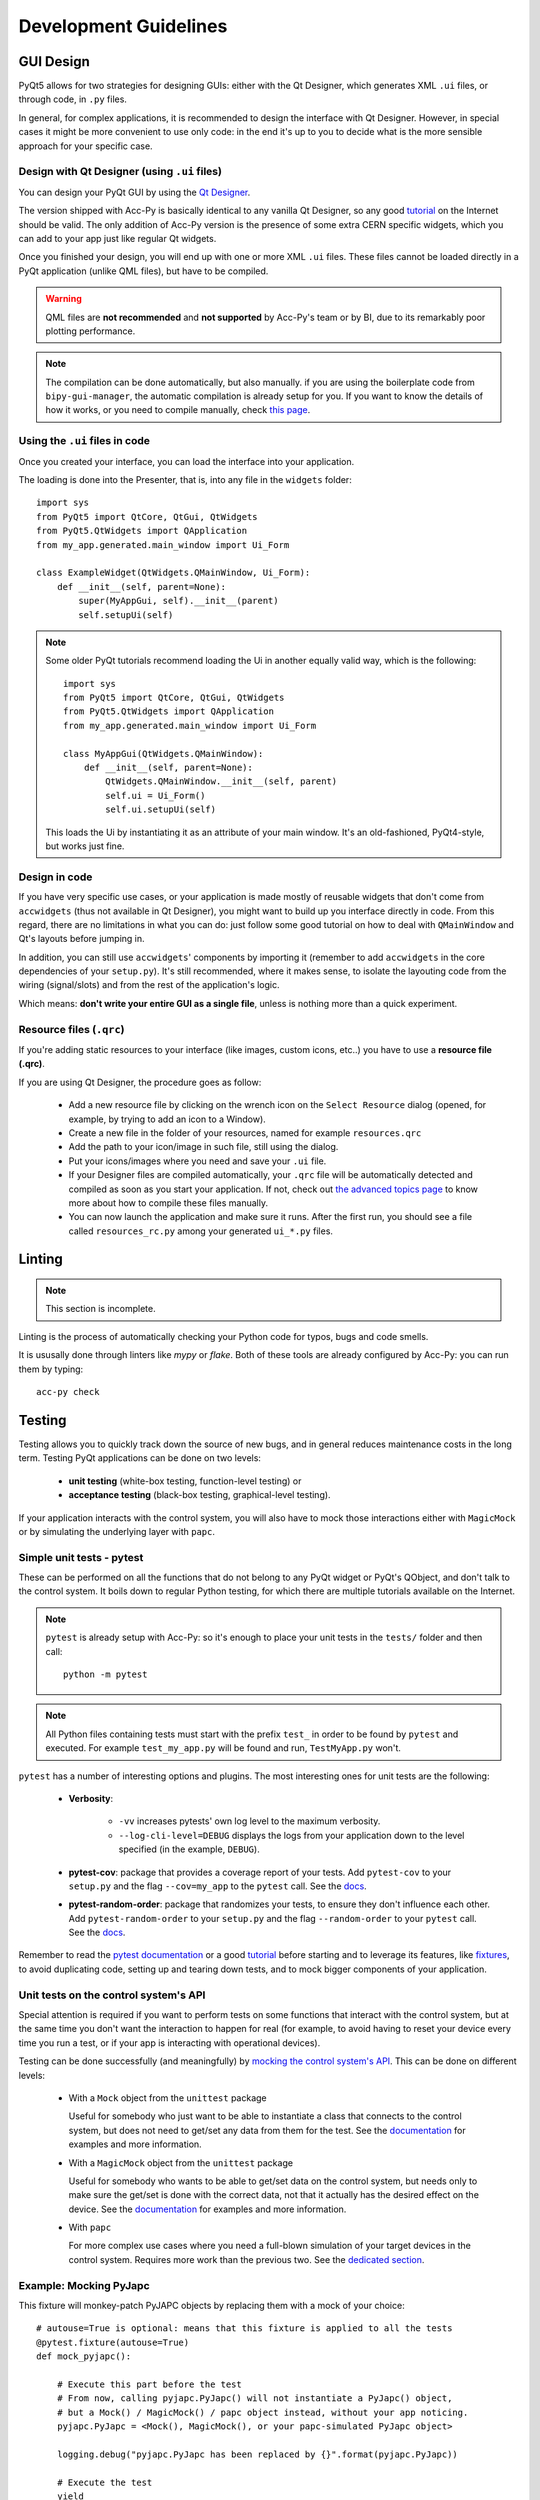 .. index:: Development Guidelines
.. _dev_guidelines

======================
Development Guidelines
======================


.. index:: GUI Design Strategies
.. _gui_design

GUI Design
==========
PyQt5 allows for two strategies for designing GUIs: either with the Qt Designer, which generates XML ``.ui`` files,
or through code, in ``.py`` files.

In general, for complex applications, it is recommended to design the interface with Qt Designer.
However, in special cases it might be more convenient to use only code: in the end it's up to you to decide what
is the more sensible approach for your specific case.


.. index:: Qt Designer files
.. index:: .ui files
.. _ui_files

Design with Qt Designer (using ``.ui`` files)
-----------------------------------------
You can design your PyQt GUI by using the `Qt Designer <https://doc.qt.io/qt-5/qtdesigner-manual.html>`_.

The version shipped with Acc-Py is basically identical to any vanilla Qt Designer, so any good
`tutorial <https://relentlesscoding.com/2017/08/25/tutorial-rapid-gui-development-with-qt-designer-and-pyqt/#installation>`_
on the Internet should be valid.
The only addition of Acc-Py version is the presence of some extra CERN specific widgets,
which you can add to your app just like regular Qt widgets.

Once you finished your design, you will end up with one or more XML ``.ui`` files.
These files cannot be loaded directly in a PyQt application (unlike QML files), but have to be compiled.

.. warning:: QML files are **not recommended** and **not supported** by Acc-Py's team or by BI, due to its
    remarkably poor plotting performance.

.. note:: The compilation can be done automatically, but also manually. if you are using the boilerplate code from
    ``bipy-gui-manager``, the automatic compilation is already setup for you. If you want to know the details of how
    it works, or you need to compile manually, check `this page <#>`_.


.. index:: Using ``.ui`` files
.. index:: ``.ui`` files usage
.. _ui_files_usage

Using the ``.ui`` files in code
-------------------------------
Once you created your interface, you can load the interface into your application.

The loading is done into the Presenter, that is, into any file in the ``widgets`` folder::

    import sys
    from PyQt5 import QtCore, QtGui, QtWidgets
    from PyQt5.QtWidgets import QApplication
    from my_app.generated.main_window import Ui_Form

    class ExampleWidget(QtWidgets.QMainWindow, Ui_Form):
        def __init__(self, parent=None):
            super(MyAppGui, self).__init__(parent)
            self.setupUi(self)

.. note:: Some older PyQt tutorials recommend loading the Ui in another equally valid way, which is the following::

            import sys
            from PyQt5 import QtCore, QtGui, QtWidgets
            from PyQt5.QtWidgets import QApplication
            from my_app.generated.main_window import Ui_Form

            class MyAppGui(QtWidgets.QMainWindow):
                def __init__(self, parent=None):
                    QtWidgets.QMainWindow.__init__(self, parent)
                    self.ui = Ui_Form()
                    self.ui.setupUi(self)

    This loads the Ui by instantiating it as an attribute of your main window. It's an old-fashioned,
    PyQt4-style, but works just fine.


.. index:: Design GUI in code
.. _gui_py_files

Design in code
--------------
If you have very specific use cases, or your application is made mostly of reusable widgets that don't come from
``accwidgets`` (thus not available in Qt Designer), you might want to build up you interface directly in code.
From this regard, there are no limitations in what you can do: just follow some good tutorial on how to deal with
``QMainWindow`` and Qt's layouts before jumping in.

In addition, you can still use ``accwidgets``' components by importing it (remember to add ``accwidgets``
in the core dependencies of your ``setup.py``). It's still recommended, where it makes sense, to isolate the
layouting code from the wiring (signal/slots) and from the rest of the application's logic.

Which means: **don't write your entire GUI as a single file**, unless is nothing more than a quick experiment.


.. index:: Resource Files (``.qrc``)
.. index:: ``.qrc`` files
.. _qrc_files

Resource files (``.qrc``)
-------------------------
If you're adding static resources to your interface (like images, custom icons, etc..) you have to use a
**resource file (.qrc)**.

If you are using Qt Designer, the procedure goes as follow:

 * Add a new resource file by clicking on the wrench icon on the ``Select Resource`` dialog
   (opened, for example, by trying to add an icon to a Window).

 * Create a new file in the folder of your resources, named for example ``resources.qrc``

 * Add the path to your icon/image in such file, still using the dialog.

 * Put your icons/images where you need and save your ``.ui`` file.

 * If your Designer files are compiled automatically, your ``.qrc`` file will be automatically detected and compiled
   as soon as you start your application. If not, check out `the advanced topics page <#>`_
   to know more about how to compile these files manually.

 * You can now launch the application and make sure it runs. After the first run,
   you should see a file called ``resources_rc.py`` among your generated ``ui_*.py`` files.



.. index:: Linting
.. _linting

Linting
=======

.. note:: This section is incomplete.

Linting is the process of automatically checking your Python code for typos, bugs and code smells.

It is ususally done through linters like `mypy` or `flake`. Both of these tools are already configured by Acc-Py:
you can run them by typing::

    acc-py check




.. index:: Testing
.. _testing

Testing
=======
Testing allows you to quickly track down the source of new bugs, and in general reduces maintenance costs in the
long term. Testing PyQt applications can be done on two levels:

 * **unit testing** (white-box testing, function-level testing) or
 * **acceptance testing** (black-box testing, graphical-level testing).

If your application interacts with the control system, you will also have to mock those interactions either with
``MagicMock`` or by simulating the underlying layer with ``papc``.


.. index:: Unit Tests with pytest
.. _unit_tests
.. _pytest

Simple unit tests - pytest
--------------------------
These can be performed on all the functions that do not belong to any PyQt widget or PyQt's QObject, and don't talk
to the control system. It boils down to regular Python testing, for which there are multiple tutorials available on
the Internet.

.. note:: ``pytest`` is already setup with Acc-Py: so it's enough to place your unit tests in the ``tests/``
    folder and then call::

        python -m pytest

.. note:: All Python files containing tests must start with the prefix ``test_`` in order to be found by ``pytest``
    and executed. For example ``test_my_app.py`` will be found and run, ``TestMyApp.py`` won't.

``pytest`` has a number of interesting options and plugins. The most interesting ones for unit tests are the following:

 * **Verbosity**:

    - ``-vv`` increases pytests' own log level to the maximum verbosity.
    - ``--log-cli-level=DEBUG`` displays the logs from your application down to the level specified
      (in the example, ``DEBUG``).

 * **pytest-cov**: package that provides a coverage report of your tests. Add ``pytest-cov`` to your ``setup.py``
   and the flag ``--cov=my_app`` to the ``pytest`` call. See the
   `docs <https://pytest-cov.readthedocs.io/en/latest/readme.html>`_.

 * **pytest-random-order**: package that randomizes your tests, to ensure they don't influence each other.
   Add ``pytest-random-order`` to your ``setup.py`` and the flag ``--random-order`` to your ``pytest`` call.
   See the `docs <https://github.com/jbasko/pytest-random-order/blob/master/README.rst>`_.

Remember to read the `pytest documentation <https://docs.pytest.org/en/latest/contents.html>`_ or a good
`tutorial <https://realpython.com/pytest-python-testing/>`_ before starting and to leverage its features, like
`fixtures <https://docs.pytest.org/en/latest/fixture.html>`_, to avoid duplicating code,
setting up and tearing down tests, and to mock bigger components of your application.


.. index:: Mocking the Control System API
.. _mocking

Unit tests on the control system's API
--------------------------------------
Special attention is required if you want to perform tests on some functions that interact with the control system,
but at the same time you don't want the interaction to happen for real (for example, to avoid having to reset your
device every time you run a test, or if your app is interacting with operational devices).

Testing can be done successfully (and meaningfully) by
`mocking the control system's API <https://en.wikipedia.org/wiki/Mock_object>`_.
This can be done on different levels:

 * With a ``Mock`` object from the ``unittest`` package

   Useful for somebody who just want to be able to instantiate a class that connects to the control system, but
   does not need to get/set any data from them for the test.
   See the `documentation <https://docs.python.org/3.6/library/unittest.mock.html>`_ for examples and more information.

 * With a ``MagicMock`` object from the ``unittest`` package

   Useful for somebody who wants to be able to get/set data on the control system, but needs only to make sure
   the get/set is done with the correct data, not that it actually has the desired effect on the device.
   See the `documentation <https://docs.python.org/3.6/library/unittest.mock.html>`_ for examples and more information.

 * With ``papc``

   For more complex use cases where you need a full-blown simulation of your target devices in the control system.
   Requires more work than the previous two. See the `dedicated section <#>`_.


.. index:: Mocking PyJAPC
.. _mocking_pyjapc

Example: Mocking PyJapc
-----------------------
This fixture will monkey-patch PyJAPC objects by replacing them with a mock of your choice::

    # autouse=True is optional: means that this fixture is applied to all the tests
    @pytest.fixture(autouse=True)
    def mock_pyjapc():

        # Execute this part before the test
        # From now, calling pyjapc.PyJapc() will not instantiate a PyJapc() object,
        # but a Mock() / MagicMock() / papc object instead, without your app noticing.
        pyjapc.PyJapc = <Mock(), MagicMock(), or your papc-simulated PyJapc object>

        logging.debug("pyjapc.PyJapc has been replaced by {}".format(pyjapc.PyJapc))

        # Execute the test
        yield

        # Execute this part after the test
        # Important to avoid memory leaks, especially with papc
        pyjapc.PyJapc = None

    def test_myapp_thinks_it_can_use_pyjapc(mock_pyjapc):

        # Now this function will not fail even if it cannot access the control system.
        my_app.function_instantiating_PyJapc_objects()

        # Now this function will not actually set anything, but it will not fail.
        my_app.function_setting_values_to_some_device("some value")

The same thing can be done with functions, object's functions, etc.
See the `documentation <https://docs.pytest.org/en/latest/monkeypatch.html>`_
for more examples of monkey-patching that might work better for your use-case,
and the ``Mock()`` and ``MagicMock()`` `documentation <https://docs.python.org/3.6/library/unittest.mock.html>`_
for examples.

Passing such fixture as an argument to your test, your application's ``pyjapc.PyJapc`` class will be automagically
replaced by the mock without having to modify any code.


.. index:: Graphical Tests with ``pytest-qt``
.. _graphical_tests
.. _acceptance_tests
.. _pytest_qt

Graphical acceptance tests
--------------------------
Running graphical acceptance tests is surprisingly easy, even though slightly fragile.

You need to install the ``pytest-qt`` package and basically
`follow its documentation <https://pytest-qt.readthedocs.io/en/latest/tutorial.html>`_.

The core idea is that you are given an object, called ``qtbot``, that can perform clicks, scrolls, and regular
user interface operations on your GUI, while you can inspect the Python objects to see if the expected changes happen.

Here is a simple example of a graphical test::

    import pytest
    from myapp.main_window import MyMainWindow

    @pytest.fixture()
    def main_window(qtbot):
        main_window = MyMainWindow()
        main_window.show()
        qtbot.addWidget(main_window)
        return main_window

    def test_freeze_button_works(main_window, qtbot):
        assert main_window.freeze_btn.text() == "Freeze"
        qtbot.mouseClick(main_window.freeze_btn, Qt.LeftButton)
        assert main_window.freeze_btn.text() == "Unfreeze"
        qtbot.mouseClick(main_window.freeze_btn, Qt.LeftButton)
        assert main_window.freeze_btn.text() == "Freeze"



.. index:: Continuous Integration
.. index:: GitLab CI
.. _gitlab_ci

Continuous Integration (CI)
============================

GitLab CI is a powerful tool to ensure the code you publish on GitLab works as expected.
It's a pipeline that sets up a virtual machine and runs a number of operations on your code, namely running tests,
linting, producing coverage reports, and many more.

It is mostly setup already by the Acc-Py team, and some extra customizations are added by ``bipy-gui-manager``.
To learn more about the nature of such modifications, check out the `.gitlab-ci.yml` file description
`here <LINK HERE>`_.

.. index:: GitLab CI Troubleshooting
.. _gitlab_ci_troubleshoot

Troubleshooting
---------------

.. index:: Abort()
.. _qt_abort

Qt throws Abort() during the tests
~~~~~~~~~~~~~~~~~~~~~~~~~~~~~~~~~~
If you installed ``pytest-xvfb`` on your GitLab CI image, please remove it and try again.
Otherwise, make sure you're passing your Qt objects to ``qtbot`` with ``qtbot.addWidget(my_widget)``
 before trying to perform any operation on it.

.. index:: CI pipeline never starts
.. _pipeline_hangs

The pipeline hangs forever while trying to start the tests
~~~~~~~~~~~~~~~~~~~~~~~~~~~~~~~~~~~~~~~~~~~~~~~~~~~~~~~~~~
It might be trying to communicate with the control system: GitLab CI is *not* TN-trusted, so it will fail.
Verify which part of your application is trying to contact the control system and mock it in a meaningful way.
See the above paragraph on testing control system APIs.

.. index:: "Failed to connect to all InCA servers"
.. _failed_to_connect

The pipeline fails with an error saying "Failed to connect to all InCA servers"
~~~~~~~~~~~~~~~~~~~~~~~~~~~~~~~~~~~~~~~~~~~~~~~~~~~~~~~~~~~~~~~~~~~~~~~~~~~~~~~~
Full error is::

    jpype._jclass.org.springframework.remoting.RemoteAccessException:
    org.springframework.remoting.RemoteAccessException: Failed to connect to all InCA servers

Same as above: your app is probably trying to contact the control system. Mock the relative function/object.
See the above paragraph on testing control system APIs.

Tips and Tricks
---------------

Add coverage badge
~~~~~~~~~~~~~~~~~~~
In GitLab's side bar, press ``Settings > General > Badges``. The fill the fields as follows::

    Name: coverage
    Link: https://gitlab.cern.ch/<user or group>/<my_app>/pipelines
    Badge image URL: https://gitlab.cern.ch/<user or group>/<my_app>/badges/master/coverage.svg

The next time a pipeline runs on master, the number should be updated.

Make screenshot during the tests
~~~~~~~~~~~~~~~~~~~~~~~~~~~~~~~~
*TODO Check Acc-Py documentation*
